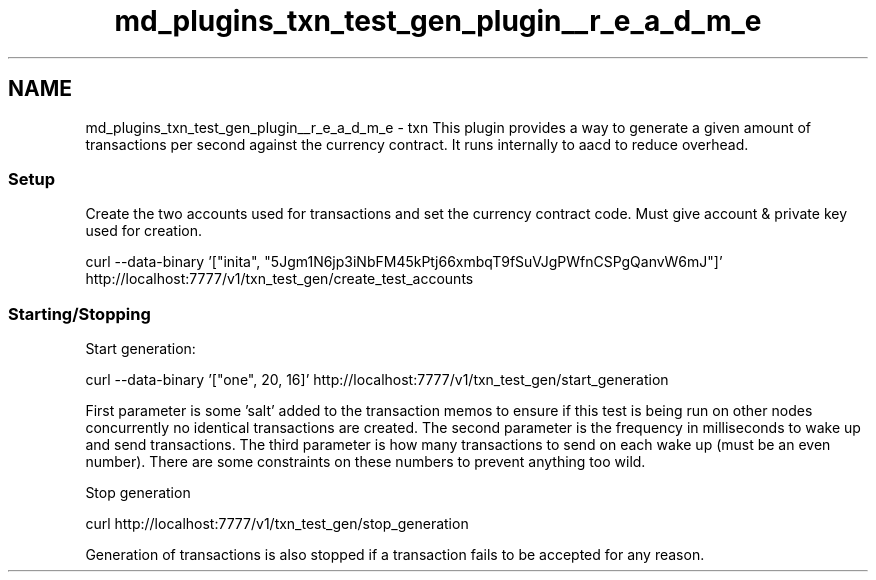 .TH "md_plugins_txn_test_gen_plugin__r_e_a_d_m_e" 3 "Sun Jun 3 2018" "AcuteAngleChain" \" -*- nroff -*-
.ad l
.nh
.SH NAME
md_plugins_txn_test_gen_plugin__r_e_a_d_m_e \- txn 
This plugin provides a way to generate a given amount of transactions per second against the currency contract\&. It runs internally to aacd to reduce overhead\&.
.PP
.SS "Setup"
.PP
Create the two accounts used for transactions and set the currency contract code\&. Must give account & private key used for creation\&.
.PP
.PP
.nf
curl --data-binary '["inita", "5Jgm1N6jp3iNbFM45kPtj66xmbqT9fSuVJgPWfnCSPgQanvW6mJ"]' http://localhost:7777/v1/txn_test_gen/create_test_accounts
.fi
.PP
.PP
.SS "Starting/Stopping"
.PP
Start generation:
.PP
.PP
.nf
curl --data-binary '["one", 20, 16]' http://localhost:7777/v1/txn_test_gen/start_generation
.fi
.PP
.PP
First parameter is some 'salt' added to the transaction memos to ensure if this test is being run on other nodes concurrently no identical transactions are created\&. The second parameter is the frequency in milliseconds to wake up and send transactions\&. The third parameter is how many transactions to send on each wake up (must be an even number)\&. There are some constraints on these numbers to prevent anything too wild\&.
.PP
Stop generation
.PP
.PP
.nf
curl http://localhost:7777/v1/txn_test_gen/stop_generation
.fi
.PP
.PP
Generation of transactions is also stopped if a transaction fails to be accepted for any reason\&. 
